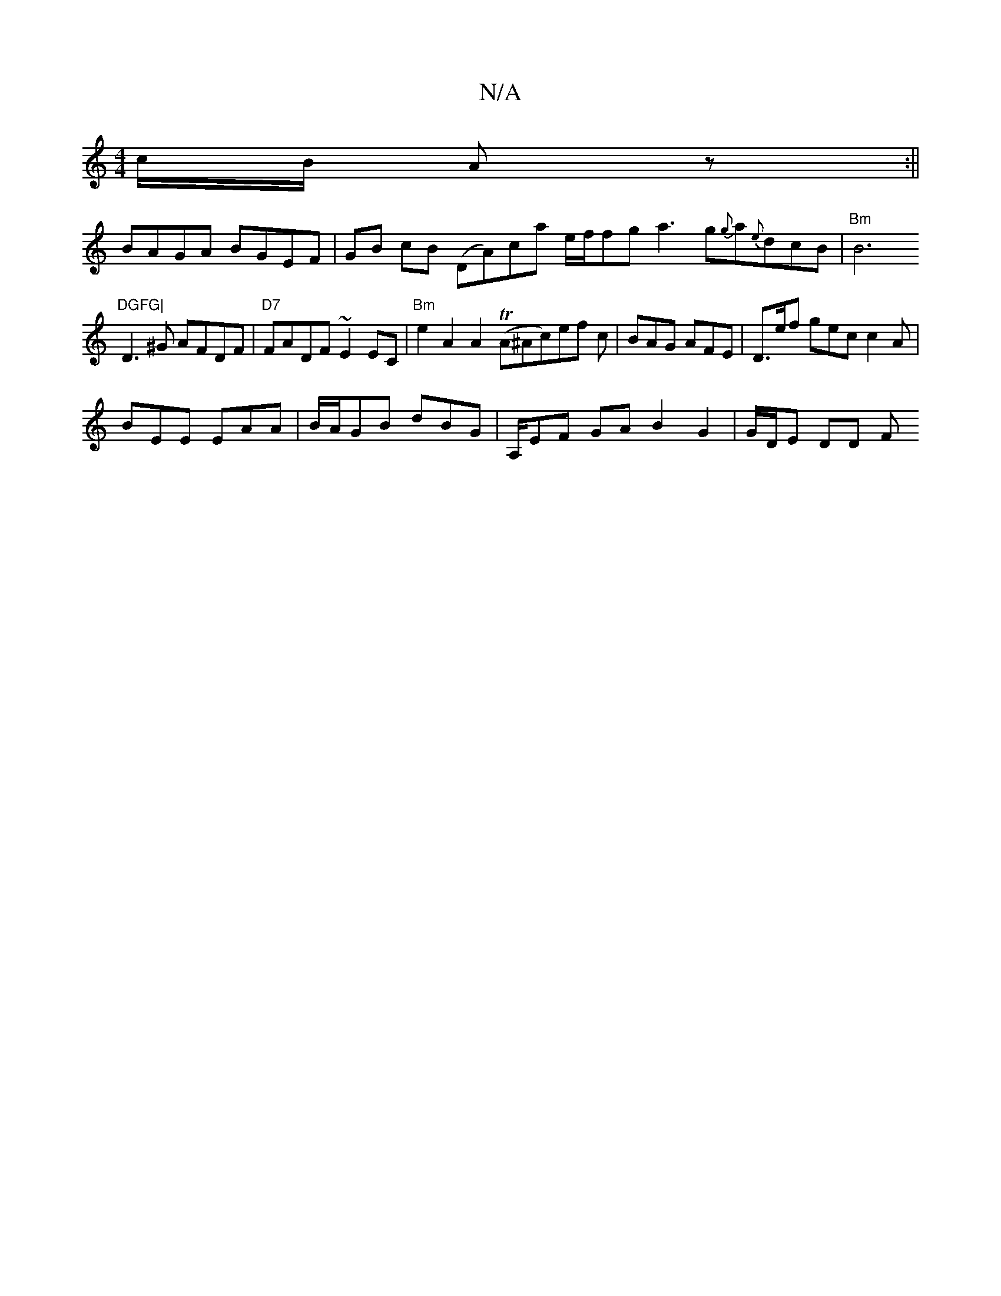 X:1
T:N/A
M:4/4
R:N/A
K:Cmajor
c/B/ Az :||
BAGA BGEF | GB cB (DA)ca e/f/fg a3g{g}a{e}dcB|"Bm"B6"DGFG|
D3^G AFDF |"D7"FADF ~E2 EC |"Bm"e2A2 A2 (TA^Ac)ef c | BAG AFE | D>ef gec c2A |
BEE EAA | B/A/GB dBG | A,/EF GA B2 G2 | G/D/E DD F
